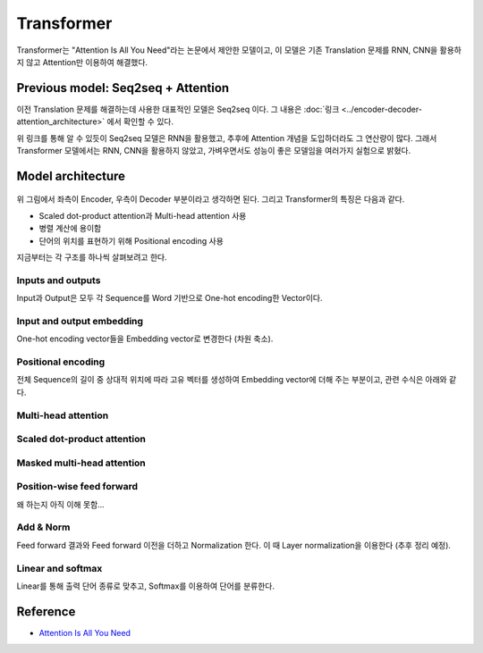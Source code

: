 ============
Transformer
============

Transformer는 "Attention Is All You Need"라는 논문에서 제안한 모델이고, 이 모델은 기존 Translation 문제를 RNN, CNN을 활용하지 않고 Attention만 이용하여 해결했다.

Previous model: Seq2seq + Attention
====================================

이전 Translation 문제를 해결하는데 사용한 대표적인 모델은 Seq2seq 이다. 그 내용은 :doc:`링크 <../encoder-decoder-attention_architecture>` 에서 확인할 수 있다.

위 링크를 통해 알 수 있듯이 Seq2seq 모델은 RNN을 활용했고, 추후에 Attention 개념을 도입하더라도 그 연산량이 많다. 그래서 Transformer 모델에서는 RNN, CNN을 활용하지 않았고, 가벼우면서도 성능이 좋은 모델임을 여러가지 실험으로 밝혔다.


Model architecture
===================

.. figure:: ../img/paper/transformer/architecture.png
    :align: center
    :scale: 25%

위 그림에서 좌측이 Encoder, 우측이 Decoder 부분이라고 생각하면 된다. 그리고 Transformer의 특징은 다음과 같다.

* Scaled dot-product attention과 Multi-head attention 사용
* 병렬 계산에 용이함
* 단어의 위치를 표현하기 위해 Positional encoding 사용

지금부터는 각 구조를 하나씩 살펴보려고 한다.


Inputs and outputs
*******************

Input과 Output은 모두 각 Sequence를 Word 기반으로 One-hot encoding한 Vector이다.


Input and output embedding
***************************

One-hot encoding vector들을 Embedding vector로 변경한다 (차원 축소).


Positional encoding
********************

전체 Sequence의 길이 중 상대적 위치에 따라 고유 벡터를 생성하여 Embedding vector에 더해 주는 부분이고, 관련 수식은 아래와 같다.

.. rst-class:: centered

    :math:`PE_{(pos,2i)} = sin(pos/10000^{2i/d_{model}})`

    :math:`PE_{(pos,2i+1}) = cos(pos/10000^{2i/d_{model}})`


Multi-head attention
*********************

.. figure:: ../img/paper/transformer/mha.png
    :align: center
    :scale: 25%


Scaled dot-product attention
*****************************

.. figure:: ../img/paper/transformer/sdpa.png
    :align: center
    :scale: 25%


Masked multi-head attention
****************************

.. figure:: ../img/paper/transformer/mha.png
    :align: center
    :scale: 25%


Position-wise feed forward
***************************

왜 하는지 아직 이해 못함...


Add & Norm
***********

Feed forward 결과와 Feed forward 이전을 더하고 Normalization 한다. 이 때 Layer normalization을 이용한다 (추후 정리 예정).


Linear and softmax
********************

Linear를 통해 출력 단어 종류로 맞추고, Softmax를 이용하여 단어를 분류한다.



Reference
==========

* `Attention Is All You Need <https://arxiv.org/abs/1706.03762>`_
